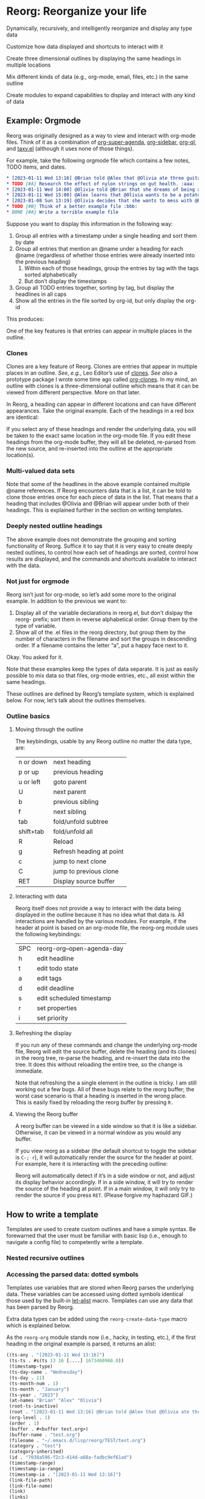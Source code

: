 * Reorg: Re​organize your life
#+HTML: <img src="reorg.webp" align="right" width=300>

Dynamically, recursively, and intelligently reorganize and display any type data

Customize how data displayed and shortcuts to interact with it

Create three dimensional outlines by displaying the same headings in multiple locations

Mix different kinds of data (e.g., org-mode, email, files, etc.) in the same outline

Create modules to expand capabilities to display and interact with /any/ kind of data

** Example: Orgmode
Reorg was originally designed as a way to view and interact with org-mode files. Think of it as a combination of [[https://github.com/alphapapa/org-super-agenda][org-super-agenda]], [[https://github.com/alphapapa/org-sidebar][org-sidebar]], [[https://github.com/alphapapa/org-ql][org-ql]], and [[https://github.com/alphapapa/taxy.el][taxy.el]] (although it uses none of those things). 

For example, take the following orgmode file which contains a few notes, TODO items, and dates. 
#+begin_src org
  ,* [2023-01-11 Wed 13:16] @Brian told @Alex that @Olivia ate three guitars for breakfast. :aaa:
  ,* TODO [#A] Research the effect of nylon strings on gut health. :aaa:
  ,* [2023-01-11 Wed 14:00] @Olivia told @Brian that she dreams of being a potato. :bbb:
  ,* [2023-01-11 Wed 15:00] @Alex learns that @Olivia wants to be a potato and he begins pacing erratically. :bbb:
  ,* [2023-01-08 Sun 13:19] @Olivia decides that she wants to mess with @Brian and @Alex because she is bored :aaa:
  ,* TODO [#B] Think of a better example file :bbb:
  ,* DONE [#A] Write a terrible example file   
#+end_src
Suppose you want to display this information in the following way: 
1. Group all entries with a timestamp under a single heading and sort them by date
2. Group all entries that mention an @name under a heading for each @name (regardless of whether those entries were already inserted into the previous heading)
   1. Within each of those headings, group the entries by tag with the tags sorted alphabetically
   2. But don’t display the timestamps 
3. Group all TODO entries together, sorting by tag, but display the headlines in all caps 
4. Show all the entries in the file sorted by org-id, but only display the org-id

This produces:
#+ATTR_HTML: :width 800px
[[file:TEST/initial-example-screenshot.png]]

One of the key features is that entries can appear in multiple places in the outline.

*** Clones

Clones are a key feature of Reorg. Clones are entries that appear in multiple places in an outline. /See/, /e.g.,/ Leo Editor’s use of [[https://www.leoeditor.com/slides/clones-and-views/slide-001.html][clones]]. /See also/ a prototype package I wrote some time ago called [[https://github.com/legalnonsense/org-clones][org-clones]]. In my mind, an outline with clones is a three-dimensional outline which means that it can be viewed from different perspective. More on that later. 

In Reorg, a heading can appear in different locations and can have different appearances. Take the original example. Each of the headings in a red box are identical:
#+ATTR_HTML: :width 800px
[[file:TEST/third-example-screenshot.png]]
If you select any of these headings and render the underlying data, you will be taken to the exact same location in the org-mode file. If you edit these headings from the org-mode buffer, they will all be deleted, re-parsed from the new source, and re-inserted into the outline at the appropriate location(s).

*** Multi-valued data sets

Note that some of the headlines in the above example contained multiple @name references. If Reorg encounters data that is a list, it can be told to clone those entries once for each piece of data in the list. That means that a heading that includes @Olivia and @Brian will appear under both of their headings. This is explained further in the section on writing templates. 

*** Deeply nested outline headings

The above example does not demonstrate the grouping and sorting functionality of Reorg. Suffice it to say that it is very easy to create deeply nested outlines, to control how each set of headings are sorted, control how results are displayed, and the commands and shortcuts available to interact with the data. 

*** Not just for orgmode

Reorg isn’t just for org-mode, so let’s add some more to the original example. In addition to the previous we want to:

1. Display all of the variable declarations in reorg.el, but don’t dislpay the reorg- prefix; sort them in reverse alphabetical order. Group them by the type of variable. 
6. Show all of the .el files in the reorg directory, but group them by the number of characters in the filename and sort the groups in descending order. If a filename contains the letter “a”, put a happy face next to it.

Okay. You asked for it.
[[file:TEST/second-example-screenshot.png]]


Note that these examples keep the types of data separate. It is just as easily possible to mix data so that files, org-mode entries, etc., all exist within the same headings. 

These outlines are defined by Reorg’s template system, which is explained below. For now, let’s talk about the outlines themselves. 
*** Outline basics 
**** Moving through the outline
  The keybindings, usable by any Reorg outline no matter the data type, are:
  | n or down | next heading             |
  | p or up   | previous heading         |
  | u or left | goto parent              |
  | U         | next parent              |
  | b         | previous sibling         |
  | f         | next sibling             |
  | tab       | fold/unfold subtree      |
  | shift+tab | fold/unfold all          |
  | R         | Reload                   |
  | g         | Refresh heading at point |
  | c         | jump to next clone       |
  | C         | jump to previous clone   |
  | RET       | Display source buffer    |
**** Interacting with data
Reorg itself does not provide a way to interact with the data being displayed in the outline because it has no idea what that data is. All interactions are handled by the various modules. For example, if the header at point is based on an org-mode file, the reorg-org module uses the following keybindings:
| SPC | reorg-org--open-agenda-day |
| h   | edit headline              |
| t   | edit todo state            |
| a   | edit tags                  |
| d   | edit deadline              |
| s   | edit scheduled timestamp   |
| r   | set properties             |
| i   | set priority               |

**** Refreshing the display 
If you run any of these commands and change the underlying org-mode file, Reorg will edit the source buffer, delete the heading (and its clones) in the reorg tree, re-parse the heading, and re-insert the data into the tree. It does this without reloading the entire tree, so the change is immediate. 

Note that refreshing the a single element in the outline is tricky. I am still working out a few bugs. All of these bugs relate to the reorg buffer; the worst case scenario is that a heading is inserted in the wrong place. This is easily fixed by reloading the reorg buffer by pressing =R.=
**** Viewing the Reorg buffer
A reorg buffer can be viewed in a side window so that it is like a sidebar. Otherwise, it can be viewed in a normal window as you would any buffer.

If you view reorg as a sidebar (the default shortcut to toggle the sidebar is =C-; r=), it will automatically render the source for the header at point. For example, here it is interacting with the preceding outline:

Reorg will automatically detect if it’s in a side window or not, and adjust its display behavior accordingly. If in a side window, it will try to render the source of the heading at point. If in a main window, it will only try to render the source if you press =RET=. 
(Please forgive my haphazard GIF.)
#+ATTR_HTML: :width 800px
[[file:TEST/output-2023-01-11-19:51:30.gif]]
** How to write a template
Templates are used to create custom outlines and have a simple syntax. Be forewarned that the user must be familiar with basic lisp (i.e., enough to navigate a config file) to competently write a template. 
*** Nested recursive outlines 
*** Accessing the parsed data: dotted symbols

Templates use variables that are stored when Reorg parses the underlying data. These variables can be accessed using dotted symbols identical those used by the built-in [[https://elpa.gnu.org/packages/let-alist.html][let-alist]] macro. Templates can use any data that has been parsed by Reorg.

Extra data types can be added using the =reorg-create-data-type= macro which is explained below.

As the =reorg-org= module stands now (i.e., hacky, in testing, etc.), if the first heading in the original example is parsed, it returns an alist:
#+begin_src emacs-lisp :results silent
  ((ts-any . "[2023-01-11 Wed 13:16]")
   (ts-ts . #s(ts 13 16 [....] 1673460960.0))
   (timestamp-type)
   (ts-day-name . "Wednesday")
   (ts-day . 11)
   (ts-month-num . 1)
   (ts-month . "January")
   (ts-year . "2023")
   (at-names "Brian" "Alex" "Olivia")
   (root-ts-inactive)
   (root . "[2023-01-11 Wed 13:16] @Brian told @Alex that @Olivia ate three guitars for breakfast.")
   (org-level . 1)
   (order . 1)
   (buffer . #<buffer test.org>)
   (buffer-name . "test.org")
   (filename . "~/.emacs.d/lisp/reorg/TEST/test.org")
   (category . "test")
   (category-inherited)
   (id . "7038a596-f2c3-414d-a68a-fadbc9ef61ad")
   (timestamp-range)
   (timestamp-ia-range)
   (timestamp-ia . "[2023-01-11 Wed 13:16]")
   (link-file-path)
   (link-file-name)
   (link)
   (links)
   (timestamp)
   (todo)
   (tags . ":aaa:")
   (headline . "[2023-01-11 Wed 13:16] @Brian told @Alex that @Olivia ate three guitars for breakfast")
   (scheduled)
   (deadline)
   (body)
   (priority . "B")
   (timestamp-all)
   (ts)
   (ts-pretty)
   (tag-list "aaa")
   (delegatee)
   (class . org))
#+end_src
At all points within a template, the user can access any of these variables with dotted notation. In other words, =.priority= is the same as =(alist-get 'priority data)=. 

**** Help from company-reorg when writing a template


*** Example
Here is a basic template that will display each heading that has a "TODO" todo state for each file in your =org-agenda-files=. 
#+begin_src emacs-lisp :results silent
  (reorg-open-sidebar `( :sources ((org . ,(org-agenda-files)))
                         :group "Example template"
                         :children (( :group (when (equal .todo "TODO" ) "TODO")
                                      :format-results (.stars " " .todo " " .headline)))))
#+end_src
Here is another example that will create a date tree from your agenda files. Note: this requires [[https://github.com/alphapapa/ts.el][ts.el]]. 
#+begin_src emacs-lisp :results silent
  (reorg-open-sidebar `( :sources ((org . ,(org-agenda-files)))
                         :children (( :group
                                      .ts-year
                                      :sort-groups
                                      string<
                                      :children
                                      (( :group
                                         .ts-month
                                         :sort-groups
                                         (lambda (a b)
                                           (let ((seq '("January"
                                                        "February"
                                                        "March"
                                                        "April"
                                                        "May"
                                                        "June"
                                                        "July"
                                                        "August"
                                                        "September"
                                                        "October"
                                                        "November"
                                                        "December")))
                                             (< (seq-position seq a 'string=)
                                                (seq-position seq b 'string=))))
                                         :sort-results
                                         ((.ts-day . <))
                                         :format-results
                                         (.stars " " .headline " " .tag-string)))))))
#+end_src
Here's an explanation: 
**** :sources
=:sources= is an alist where the key is the name of a class and the value is the actual source. The value can also be a list of sources, e.g., in the above code =(org-agenda-files)= can return multiple org-mode files. You can use multiple sources. For example: 
#+begin_src emacs-lisp :results silent
  '( :sources ((org . "~/path/to/org/file.org")
               (org . "~/path/to/a/different/org.org")
               (email . "email search terms")
               (files . "/path/to/directory")))
#+end_src
(For a source to be available, a module has to be created using =reorg-create-class-type= and =reorg-create-data-type= as described below.)
**** :group
Group is an elisp form that determines what data to include in the outline, and what data should be available to any subtrees within the outline. The rule is easy: if =:group= returns nil, then the data is excluded from the outline. If =:group= returns non-nil, then the data is grouped by return value.

In the previous example, there is only one non-nil return value for group: "TODO"
#+begin_src emacs-lisp :results silent
:group (when (equal .todo "TODO" ) "TODO")
#+end_src
But what if you wanted to create groups for each todo state?
#+begin_src emacs-lisp :results silent
:group .todo ;; Remember: .todo will either be a string (the todo state) or it will be nil (if there is no todo keyword)
#+end_src
What if you wanted to create a group called "GROUP A" if there is a timestamp, and "GROUP B" if there is a "DONE" todo state, but you want the timestamp to take precedence? 
#+begin_src emacs-lisp :results silent
  :group (cond (.timestamp "GROUP A")
               ((when (and .todo
                           (equal .todo "DONE")))
                "GROUP B"))
#+end_src
The preceding example has a problem: what if a heading has a timestamp, and a DONE todo state? Maybe you want it to appear under both headings. In that case, you have to create sibling groups using the =:children= keyword: 
#+begin_src emacs-lisp :results silent
  :children (( :group (when .timestamp "GROUP A"))
             ( :group (when (and .todo
                                 (equal .todo "DONE"))
                        "GROUP B")))
#+end_src
***** Multivalued properties
The =:group= keyword allows a second kind of dotted symbol: the =.@symbol=. If a reorg group contains a symbol prefixed with =.@= it is a signal to reorg that: (1) you anticipate the value of that data will be a list; and (2) you want to create clones of the data which are identical except for that one piece of data.

I am not explaining this well. Example:


**** :children 
Let's return to our template and make it group all of the todo entries in your agenda files and sort them alphabetically:
#+begin_src emacs-lisp :results silent
  (reorg-open-sidebar `( :sources ((org . ,(org-agenda-files)))
                         :group "Example template"
                         :children (( :group .todo
                                      :format-results (.stars " " .todo " " .headline)))))
#+end_src
I've decided that I do not like having the root heading there. Luckily you do not need a root heading and you can skip the first =:group= declaration: 
#+begin_src emacs-lisp :results silent
  (reorg-open-sidebar `( :sources ((org . ,(org-agenda-files)))
                         :children (( :group .todo
                                      :format-results (.stars " " .todo " " .headline)))))
#+end_src
Now, all of the TODO keywords will be root headings instead of part of a subtree. 
**** :sort-groups
Let's sort the todo keywords. =:sort-groups= accepts a function that takes two argument and returns t if the first should come before the second. The arguments to the function are the heading strings returned by the =:group= parameter.
#+begin_src emacs-lisp :results silent
  (reorg-open-sidebar `( :sources ((org . ,(org-agenda-files)))
                         :children (( :group .todo
                                      :sort-groups string<
                                      :format-results (.stars " " .todo " " .headline)))))
 #+end_src
Unlike some template components, :sort-groups is not inherited. It will only apply to the group in which it is declared.

It may be ideal to pass the function accepted by :sort-groups some metadata about the group instead of only the heading string, but because the outline is still being generated at the time =:sort-groups= is called, it's not clear whether it would be useful. 
**** :format-results
Format results tells reorg how to display the data. It is a list that contains either strings or dotted symbols. After the values of the dotted symbols are substituted into the list, the string is concatted together with =concat=. (Note: it is okay if the dotted symbols evaluate to =nil=.) 

=:format-results= can transform the results in any way, e.g., adding text properties, overlays, performing calculations, transforming values. 
#+begin_src emacs-lisp :results silent
  :format-results ((replace-regexp-in-string (rx "reorg-"
                                                 (zero-or-one "-"))
                                             ""
                                             .form-name)
                   (propertize " " 'display
                               `(space . (:align-to 70)))
                   (f-filename .file)))))
#+end_src
Again, all that matters is that each form within it returns a string or nil.

=:format-results= arguments are inherited. For example, in this template, botih groups would be rendered with the same result formatter. 
#+begin_src emacs-lisp :results silent
  :format-results (.stars " " .todo " " .priority " " .headline)
  :children (( :group (when .timestamp "GROUP A"))
             ( :group (when (and .todo
                                 (equal .todo "DONE"))
                        "GROUP B")))
#+end_src
But in this tempalte, only the second would use the formatter (the first would have to use one declared higher in the template, or the fallback format =reorg-headline-format=. 
#+begin_src emacs-lisp :results silent
  :children (( :group (when .timestamp "GROUP A"))
             ( :group (when (and .todo
                                 (equal .todo "DONE"))
                        "GROUP B")
               :format-results (.stars " " .todo " " .priority " " .headline)))
#+end_src
Finally the =.stars= symbol you have seen refers to org-mode style stars showing the depth in the outline. It can be included or omitted. (Group headings always have leading stars, because Reorg relies on functions from =outline-mode= to handle folding. This reliance is out of laziness; in reality there is no need for Reorg's folding or display to be confined to an outline and that code should be written as it would help free Reorg from  org-mode styled outline trees.)

But, we have the next best thing because you can also customize the bullets for the headers using the =:bullet= keyword but I don't feel like getting into that. Try it yourself and Reorg's bullet package will change the display of the leading stars (but, in the buffer, they are still leading stars). 
**** :sort-results
Currently, groups can only sorted by a single function. But results can be multi-sorted.

=:sort-results= accepts an alist in the form '((FORM . PREDICATE)) where FORM is code that determines what arguments are passed to the predicate function. For example:
#+begin_src emacs-lisp :results silent
  :sort-results (( .todo . string<)
                 ((downcase .headline) . string>))
#+end_src
Result sorters are inherited through the subtree. If additional result sorters appear within a subtree, they are added to the previously declared sorters such that the previous declarations have a higher precedence. 

**** :overrides and :post-overrides
*** Capturing data into the outline and dynamic updates: org-capture as an example 
**** Write an org-capture hook to parse the new entry 
**** Drop the entry into the outline in the correct place(s)
** Developing new modules 
A class is created using the =reorg-create-class= macro. Here are two examples of class definitions. First, the class definition for org files:

#+begin_src emacs-lisp :results silent
(reorg-create-class-type
 :name org
 :getter (org-ql-select SOURCE nil :action #'PARSER))
#+end_src
Second, the class definition for files from the file system:
#+begin_src emacs-lisp :results silent
  (reorg-create-class-type
   :name files
   :getter (cl-loop for each in (s-split "\n" (shell-command-to-string
                                               SOURCE)
                                         t)
                    collect (PARSER each))
   :keymap (("e" . (lambda ()
                     (interactive)
                     (let ((file (reorg--get-view-prop 'fullname)))
                       (reorg--select-main-window)
                       (find-file file))))
            ("o" . (lambda () (interactive)
                     (xdg-open (reorg--get-view-prop 'path))))))
#+end_src
A class definition has two required components: the name of the new class and a “getter.” It also has two optional components: a render (=:render-func=)function and a keymap (=:keymap=).

The =:name= argument is simply the name of the class that will be used then declaring a source in a template and when creating parsers for the data. 
*** Writing a getter
The job of the “getter” is to fetch the data call tell Reorg where when and how the parser should be used on that data. There are two pre-defined variables that you must use when writing the getter: =SOURCE= and =PARSER=.
**** Specifying a =SOURCE= 

The =SOURCE= variable refers to the input from the template that is supplied by the user. For example, in the above org-mode class, =SOURCE= is simply the path of an org-mode file.

This means that to use org-mode data in an outline, the user would specify the source like this:
#+begin_src emacs-lisp :results silent
'(:sources ((org . "~/.emacs.d/lisp/reorg/TEST/test.org")))
#+end_src
In the files example, =SOURCE= is a bash command that outputs a list of file paths (e.g., it could be =find ~/ -type f=). In a template using the files class, the user would specify the source like this:
#+begin_src emacs-lisp :results silent
'(:sources ((files . "find ~/.emacs.d -type f")))
#+end_src

But suppose that you did not want the user to have to type in a shell command to retrieve a list of files; instead, you only want the user to supply a directory. In other words, you want the template to look like this:

#+begin_src emacs-lisp :results silent
'(:sources ((files . "~/.emacs.d")))
#+end_src
Then the class getter would be defined this way:
#+begin_src emacs-lisp :results silent
  (reorg-create-class-type
   :name files
   ;; . . . 
   :getter (cl-loop for each in (s-split "\n" (shell-command-to-string
                                               (concat "find "
                                                       SOURCE
                                                       " -type f"))
                                         t)
                    collect (PARSER each))
#+end_src
As you can see, =SOURCE= simply refers to the anticipated input from the template.

**** Specifying how and when to use the =PARSER=
Within the class creation macro, =PARSER= refers to a function that parsers the data. For the purposes of writing a class definition, you do not worry about /how/ you are parsing the data; only worry about /when/ you are parsing it. (We’ll deal with writing the parsers later using a separate macro called =reorg-create-data-type=, /see infra/.)

There two primary ways to fetch get data and call the =PARSER=.

First, for the org-mode class above, all parsing is done by physically moving through the buffer and calling the parsing function at each heading. 
#+begin_src emacs-lisp :results silent
  (reorg-create-class-type
   :name org
   ;; . . . 
   :getter (with-current-buffer (find-file SOURCE)
             (org-map-entries #'PARSER)))
#+end_src
You could, alternatively, use =org-ql= which does the same thing:
#+begin_src emacs-lisp :results silent
(reorg-create-class-type
 :name org
 ;; . . . 
 :getter (org-ql-select SOURCE nil :action #'PARSER))
#+end_src

In these examples, =PARSER= is called with no arguments because it is does not need any data; it gathers the data by examining a buffer. 

But sometimes the data is not contained in a buffer. The second way to parse data is to call =PARSER=, with the data passed to it as an argument. For example, in the =files= example above which runs a shell command and receives a list of file paths, =PARSER= is called on each member of that list individually. In that case, =PARSER= is called with the data to be parsed as an argument: 
#+begin_src emacs-lisp :results silent
  (reorg-create-class-type
   :name files
   ;; . . . 
   :getter (cl-loop for each in (s-split "\n" (shell-command-to-string
                                               (concat "find "
                                                       SOURCE
                                                       " -type f"))
                                         t)
                    collect (PARSER each))
#+end_src
There are two other parts to writing a class definition: (1) writing a function that, when Reorg is used as a sidebar, displays the data at point in the main buffer; and (2) defining keyboard shortcuts to interact with the data. Because these are both optional, they are addressed below. The next section explains how to define what the =PARSER= actually does. 
*** Creating data types and defining what the =PARSER= should parse 
In the above examples, we know that =PARSER= is being called either at an org-mode heading or with the path of a file name. The question is what information we want to store from those sources and, optionally, how we want to display that data. This is accomplished with the =reorg-create-data-type= marco.
**** Handling data within a buffer
Suppose that we've created the same minimal org-mode class set out above:
#+begin_src emacs-lisp :results silent
(reorg-create-class-type
 :name org
 :getter (org-ql-select SOURCE nil :action #'PARSER))
#+end_src
Suppose we want to store the TODO state of an org entry for use in our outline. 
#+begin_src emacs-lisp :results silent
(reorg-create-data-type
 :class org
 :name todo 
 :parse (org-entry-get (point) "TODO"))
#+end_src
This tells Reorg that we are adding data named "todo" to the org class. The macro will automatically create a function definition, add that function to an internal parser list, and call that function each time the =PARSER= function is invoked by the org class we defined above.

Reorg will store all parsed data in an alist, so the above data type would generate:
#+begin_src emacs-lisp :results silent
'((todo . "TODO")) ;;or "DONE" or whatever
#+end_src
You are not limited to pre-defined parts of the org-mode heading like TODO statets and priorities. For example, here is one that searching the heading for any words prefixed with an @ symbol and that stores a list of those words:
#+begin_src emacs-lisp :results silent
  (reorg-create-data-type
   :class org
   :name at-names
   :parse (let ((headline (org-get-heading t t t t)))
            (cl-loop with start = 0
                     while (setq start (and (string-match "@\\([[:word:]]+\\)" headline start)
                                            (match-end 1)))
                     collect (match-string-no-properties 1 headline))))
#+end_src
Note that this will return a list with, potentially, multiple entries. That is not a problem because Reorg can clone these so each @name can appear in multiple places in the outline, as in the first example in this readme. /See also/ [[*Multivalued data types: .@notation][deadling with multivalued data types]], /supra/. 

There is no limit to the data you can extract and save for later display.

**** Handling data passed to the parser as an argument

The approach is slightly different when you are dealing with data that is passed to the =PARSER= as an argument. For example, in the files example, /supra/, the =PARSER= was called with each path as an argument. 
#+begin_src emacs-lisp :results silent
(reorg-create-class-type
 :name files
 :getter (cl-loop for each in (s-split "\n" (shell-command-to-string
					     SOURCE)
				       t)
		  collect (PARSER each))
 #+end_src
To access the information passed to the parser when using the =reorg-create-data-type= macro, we use the variable =data=.

For example, suppose you were creating an outline and you wanted to sort a list of files by extension. Then we need to parse the file extension:
#+begin_src emacs-lisp :results silent
  (reorg-create-data-type
   :class files
   :name extension
   :parse (f-ext data))
#+end_src
The variable =data= will always refer to the original data passed to =PARSER=. 
**** Referencing previously parsed data
For either approach, you can also reference all the data that has has been generated by the other previous parsers within the same class. For example, suppose you parse and store a [[https://github.com/alphapapa/ts.el][ts]] object that represents the deadline of a heading:
#+begin_src emacs-lisp :results silent
  (reorg-create-data-type
   :class org
   :name ts-deadline
   :parse (when-let ((deadline (org-entry-get (point) "DEADLINE")))
            (ts-parse-org deadline)))
#+end_src
And suppose you also want to parse and store the name of the day associated with the deadline, so that your outline can include headings that include the name of the day of the week. Instead of parsing another ts object, you can simply refer to the previous data using the dot notation that is used in the template system:
#+begin_src emacs-lisp :results silent
  (reorg-create-data-type
   :name ts-day-name
   :class org
   :parse (when .ts-deadline
            (ts-day .ts-deadline))
   :append t)
#+end_src
Alternatively, you can use the variable =DATA= which is the alist of all previously parsed data. Since Reorg stores all parsed data as an alist, so =DATA= is just an alist:
#+begin_src emacs-lisp :results silent
   (reorg-create-data-type
    :name ts-day-name
    :class org
    :parse (when-let ((ts (alist-get 'ts-deadline DATA)))
             (ts-day ts))
    :append t)
 #+end_src
Note the use of =:append= in both examples. If you want to refer to /previously/ parsed data, you must ensure that parser is run /after/ the parser generating the data you want to use. If the first parser that is run attempts to reference =DATA=, it will be nil because there will be nothing there to reference.

**** Writing a display function (optional)
When a user writes a template and tells Reorg how to format and display the results, the user uses dot notation. But sometimes that is not satisfactory. For example, =(org-entry-get (point) "PRIORITY")= will return "A", "B", or "C". But no one wants to see A, B, or C in their outline because it would be ugly. To change how data is display, use the =:display= keyword. Like the parser, the display keyword can use dot-notation to refer to any previously parsed data (including the data generated by the current parser):
#+begin_src emacs-lisp :results silent
  (reorg-create-data-type
   :class org
   :name priority
   :parse (org-entry-get (point) "PRIORITY")
   :display (pcase .priority 
              ("A" "⚡")
              ("B" "➙")
              ("C" "﹍")
              (_ " ")))
#+end_src
Now, if the user creates a template that displays the priority of an org heading, the data will be transformed and shown as ⚡, ➙, or ﹍ instead of A, B, or C. But the underlying data remains unchanged. 

Note: the =:display= parameter is not the only way to customize how data is displayed because templates can also alter how data is displayed. The :display parameter is most useful if the data being parsed is not a string. For example, if you create a parser that stores an integer value, you should dislay it as a string.

For example, here is a parser for the =files= class that stores the depth of the file:
#+begin_src emacs-lisp :results silent
(reorg-create-data-type
 :name depth 
 :class files
 :parse (f-depth data))
#+end_src
If the user attempts to display the depth data in their outline by using .depth in the template, they'll have to ensure that it's transformed into a string. For example suppose the user tries to use a tempalte that formats the results like this:
#+begin_src emacs-lisp :results silent
:format-results ("Depth: " .depth " " .filename)
#+end_src
Reorg will err. It cannot concat .depth because it is an integer. Instead, the user's template will have to convert it to a string:
#+begin_src emacs-lisp :results silent
:format-results (.stars " Depth: " (number-to-string .depth) " " .filename)
#+end_src
This is not best practice. The user should be able to assume that any stored data can be safely displayed.

But also assume (for whatever reason) you want to keep the data stored as an integer (or any other object). You do not want it stored as a string. You can avoid this mess with a definition that uses the =:display= keyword:
#+begin_src emacs-lisp :results silent
  (reorg-create-data-type
   :name depth 
   :class files
   :parse (f-depth data)
   :display (number-to-string .depth))
#+end_src
**** Writing a render function (optional)
When a Reorg buffer is displayed in a side window, it can automatically render the data at point as the user moves through the outline. For Reorg to know how to display the data, it needs to be told how to do so. If no render function is provided in a class definition, then Reorg will not attempt to render the data. If a render function is provided, and the Reorg buffer is in a side window, then it will render the underlying data each time the user selects a heading in the outline. 

**** Creating keyboard shortcuts
When you define a keyboard shortcut in a class, it will apply any entry in the outline that belongs to that class. See reorg-org.el, reorg-files.el, and other modules to see how this works. 
** Status of the project
This is by no means complete. If you read the code you will see that. 
** Planned 
*** Write a JSON module
Seems like a json module would allow Reorg to work with just about anything that exports data, and to interact with anything that imports data. Another option is to work with CSV files. 
*** Changing views on the fly
**** Hoisting headings / Inverting the outline
**** Infinite outlines (not sure what I meant by this)




